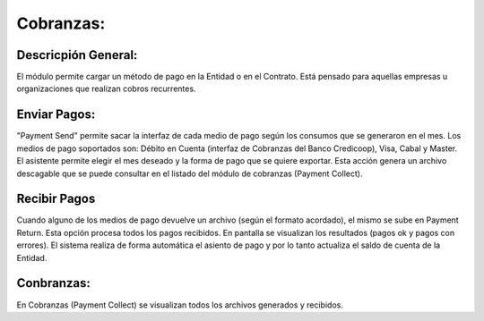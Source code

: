 
Cobranzas:
==========

Descricpión General:
--------------------

El módulo permite cargar un método de pago en la Entidad o en el Contrato. Está pensado para aquellas empresas u organizaciones que realizan cobros recurrentes. 

Enviar Pagos:
-------------

"Payment Send" permite sacar la interfaz de cada medio de pago según los consumos que se generaron en el mes. Los medios de pago soportados son: Débito en Cuenta (interfaz de Cobranzas del Banco Credicoop), Visa, Cabal y Master.
El asistente permite elegir el mes deseado y la forma de pago que se quiere exportar. Esta acción genera un archivo descagable que se puede consultar en el listado del módulo de cobranzas (Payment Collect).

Recibir Pagos
--------------
Cuando alguno de los medios de pago devuelve un archivo (según el formato acordado), el mismo se sube en Payment Return. Esta opción procesa todos los pagos recibidos. En pantalla se visualizan los resultados (pagos ok y pagos con errores). El sistema realiza de forma automática el asiento de pago y por lo tanto actualiza el saldo de cuenta de la Entidad.   

Conbranzas:
-----------
En Cobranzas (Payment Collect) se visualizan todos los archivos generados y recibidos. 
